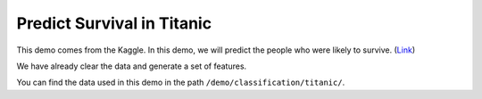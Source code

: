 Predict Survival in Titanic
-----------------------------

This demo comes from the Kaggle. In this demo, we will predict the people who were 
likely to survive. (`Link`__)

We have already clear the data and generate a set of features.

You can find the data used in this demo in the path ``/demo/classification/titanic/``.

.. __: https://www.kaggle.com/c/titanic